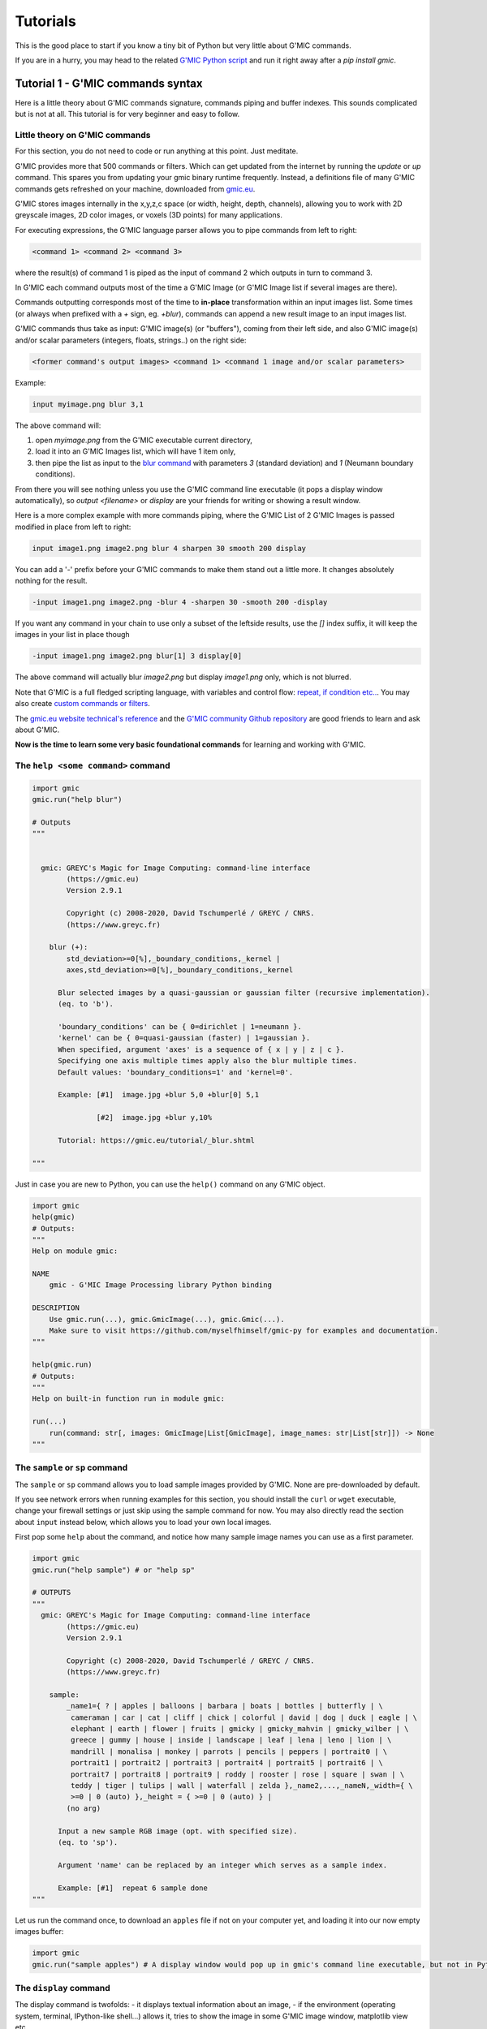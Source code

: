 ----------
Tutorials
----------

This is the good place to start if you know a tiny bit of Python but very little about G'MIC commands.

If you are in a hurry, you may head to the related `G'MIC Python script <https://github.com/myselfhimself/gmic-py/blob/master/examples/tutorial1-simple-filter-and-io/simple_filter_and_io.py>`_ and run it right away after a `pip install gmic`.

Tutorial 1 - G'MIC commands syntax
####################################################################

Here is a little theory about G'MIC commands signature, commands piping and buffer indexes.
This sounds complicated but is not at all. This tutorial is for very beginner and easy to follow.

Little theory on G'MIC commands
********************************

For this section, you do not need to code or run anything at this point. Just meditate.

G'MIC provides more that 500 commands or filters. Which can get updated from the internet by running the `update` or `up` command.
This spares you from updating your gmic binary runtime frequently. Instead, a definitions file of many G'MIC commands gets refreshed on your machine, downloaded from `gmic.eu <gmic.eu>`_.

G'MIC stores images internally in the x,y,z,c space (or width, height, depth, channels), allowing you to work with 2D greyscale images, 2D color images, or voxels (3D points) for many applications.

For executing expressions, the G'MIC language parser allows you to pipe commands from left to right:

.. code-block::

    <command 1> <command 2> <command 3>

where the result(s) of command 1 is piped as the input of command 2 which outputs in turn to command 3.

In G'MIC each command outputs most of the time a G'MIC Image (or G'MIC Image list if several images are there).

Commands outputting corresponds most of the time to **in-place** transformation within an input images list. Some times (or always when prefixed with a `+` sign, eg. `+blur`), commands can append a new result image to an input images list.

G'MIC commands thus take as input: G'MIC image(s) (or "buffers"), coming from their left side, and also G'MIC image(s) and/or scalar parameters (integers, floats, strings..) on the right side:

.. code-block::

     <former command's output images> <command 1> <command 1 image and/or scalar parameters>

Example:

.. code-block::

    input myimage.png blur 3,1

.. gmicpic:: sample earth blur 3,1

The above command will:

1. open `myimage.png` from the G'MIC executable current directory,
2. load it into an G'MIC Images list, which will have 1 item only,
3. then pipe the list as input to the `blur command <https://gmic.eu/reference/blur.html>`_ with parameters `3` (standard deviation) and `1` (Neumann boundary conditions).

From there you will see nothing unless you use the G'MIC command line executable (it pops a display window automatically), so `output <filename>` or `display` are your friends for writing or showing a result window.

Here is a more complex example with more commands piping, where the G'MIC List of 2 G'MIC Images is passed modified in place from left to right:

.. code-block::

    input image1.png image2.png blur 4 sharpen 30 smooth 200 display

You can add a '-' prefix before your G'MIC commands to make them stand out a little more. It changes absolutely nothing for the result.

.. code-block::

    -input image1.png image2.png -blur 4 -sharpen 30 -smooth 200 -display

If you want any command in your chain to use only a subset of the leftside results, use the `[]` index suffix, it will keep the images in your list in place though

.. code-block::

    -input image1.png image2.png blur[1] 3 display[0]

The above command will actually blur `image2.png` but display `image1.png` only, which is not blurred.

Note that G'MIC is a full fledged scripting language, with variables and control flow: `repeat, if condition etc.. <https://gmic.eu/reference/list_of_commands.html#control_flow>`_. You may also create `custom commands or filters <https://github.com/dtschump/gmic-community/wiki/How-to-create-a-custom-filter-in-the-G%E2%80%99mic-plug-in>`_.

The `gmic.eu website technical's reference <https://gmic.eu/reference/>`_ and the `G'MIC community Github repository <https://discuss.pixls.us/c/software/gmic>`_ are good friends to learn and ask about G'MIC.

**Now is the time to learn some very basic foundational commands** for learning and working with G'MIC.

The ``help <some command>`` command
*************************************

.. code-block:: python

    import gmic
    gmic.run("help blur")

    # Outputs
    """


      gmic: GREYC's Magic for Image Computing: command-line interface
            (https://gmic.eu)
            Version 2.9.1

            Copyright (c) 2008-2020, David Tschumperlé / GREYC / CNRS.
            (https://www.greyc.fr)

        blur (+):
            std_deviation>=0[%],_boundary_conditions,_kernel |
            axes,std_deviation>=0[%],_boundary_conditions,_kernel

          Blur selected images by a quasi-gaussian or gaussian filter (recursive implementation).
          (eq. to 'b').

          'boundary_conditions' can be { 0=dirichlet | 1=neumann }.
          'kernel' can be { 0=quasi-gaussian (faster) | 1=gaussian }.
          When specified, argument 'axes' is a sequence of { x | y | z | c }.
          Specifying one axis multiple times apply also the blur multiple times.
          Default values: 'boundary_conditions=1' and 'kernel=0'.

          Example: [#1]  image.jpg +blur 5,0 +blur[0] 5,1

                   [#2]  image.jpg +blur y,10%

          Tutorial: https://gmic.eu/tutorial/_blur.shtml

    """

Just in case you are new to Python, you can use the ``help()`` command on any G'MIC object.

.. code-block:: python

    import gmic
    help(gmic)
    # Outputs:
    """
    Help on module gmic:

    NAME
        gmic - G'MIC Image Processing library Python binding

    DESCRIPTION
        Use gmic.run(...), gmic.GmicImage(...), gmic.Gmic(...).
        Make sure to visit https://github.com/myselfhimself/gmic-py for examples and documentation.
    """

    help(gmic.run)
    # Outputs:
    """
    Help on built-in function run in module gmic:

    run(...)
        run(command: str[, images: GmicImage|List[GmicImage], image_names: str|List[str]]) -> None
    """


The ``sample`` or ``sp`` command
*********************************
The ``sample`` or ``sp`` command allows you to load sample images provided by G'MIC. None are pre-downloaded by default.

If you see network errors when running examples for this section, you should install the ``curl`` or ``wget`` executable, change your firewall settings or just skip using the sample command for now.
You may also directly read the section about ``input`` instead below, which allows you to load your own local images.

First pop some ``help`` about the command, and notice how many sample image names you can use as a first parameter.

.. code-block:: python

    import gmic
    gmic.run("help sample") # or "help sp"

    # OUTPUTS
    """
      gmic: GREYC's Magic for Image Computing: command-line interface
            (https://gmic.eu)
            Version 2.9.1

            Copyright (c) 2008-2020, David Tschumperlé / GREYC / CNRS.
            (https://www.greyc.fr)

        sample:
            _name1={ ? | apples | balloons | barbara | boats | bottles | butterfly | \
             cameraman | car | cat | cliff | chick | colorful | david | dog | duck | eagle | \
             elephant | earth | flower | fruits | gmicky | gmicky_mahvin | gmicky_wilber | \
             greece | gummy | house | inside | landscape | leaf | lena | leno | lion | \
             mandrill | monalisa | monkey | parrots | pencils | peppers | portrait0 | \
             portrait1 | portrait2 | portrait3 | portrait4 | portrait5 | portrait6 | \
             portrait7 | portrait8 | portrait9 | roddy | rooster | rose | square | swan | \
             teddy | tiger | tulips | wall | waterfall | zelda },_name2,...,_nameN,_width={ \
             >=0 | 0 (auto) },_height = { >=0 | 0 (auto) } |
            (no arg)

          Input a new sample RGB image (opt. with specified size).
          (eq. to 'sp').

          Argument 'name' can be replaced by an integer which serves as a sample index.

          Example: [#1]  repeat 6 sample done
    """


Let us run the command once, to download an ``apples`` file if not on your computer yet, and loading it into our now empty images buffer:

.. code-block:: python

    import gmic
    gmic.run("sample apples") # A display window would pop up in gmic's command line executable, but not in Python that is intended!

.. gmicpic:: sample apples

The ``display`` command
************************
The display command is twofolds:
- it displays textual information about an image,
- if the environment (operating system, terminal, IPython-like shell...) allows it, tries to show the image in some G'MIC image window, matplotlib view etc..

.. code-block:: python

    import gmic
    gmic.run("sample apples display") # This will pop up a display window showing your image, without it needing to be saved anyway on your drive
    gmic.run("sample duck sample apples display[0]") # Same but will show only index 0 image, ie. the duck

    # OUTPUTS
    """
    [gmic]-1./ Display image [0] = 'apples', from point (320,200,0).
    [0] = 'apples':
      size = (640,400,1,3) [3000 Kio of floats].
      data = (20,22,20,20,20,22,22,22,22,22,22,20,(...),1,1,1,1,1,1,1,1,1,1,1,1).
      min = 1, max = 250, mean = 58.5602, std = 59.8916, coords_min = (317,306,0,1), coords_max = (430,135,0,0).
    [gmic]-2./ Display image [0] = 'duck', from point (320,240,0).
    [0] = 'duck':
      size = (640,480,1,3) [3600 Kio of floats].
      data = (89,89,74,89,89,89,74,89,89,89,89,89,(...),177,190,177,215,181,194,206,201,153,201,161,209).
      min = 1, max = 253, mean = 125.444, std = 57.4846, coords_min = (364,72,0,2), coords_max = (413,123,0,0).
    """

.. gmicpic:: sample apples

.. gmicpic:: sample duck

The ``print`` command
************************

This command is similar to the ``display`` command except that it shows no picture, it just outputs text.

.. code-block:: python

    import gmic
    gmic.run("sp leno print")

    # OUTPUTS
    """
    [gmic]-1./ Print image [0] = 'leno'.
    [0] = 'leno':
      size = (512,512,1,3) [3072 Kio of floats].
      data = (224,224,223,224,224,225,224,224,224,224,224,224,(...),69,85,85,79,87,79,85,90,77,77,79,84).
      min = 1, max = 255, mean = 128.318, std = 58.3599, coords_min = (508,71,0,1), coords_max = (124,189,0,0).
    """

The `output <file>` command
********************************

This command writes your images list's contents to files, using file extension detection.

.. code-block:: python

    import gmic
    gmic.run("sample earth output myearth.png") # outputs the result of the earth sample to a path you want (.png, .jpeg, .tiff, .bmp, .pbm and more are supported)
    gmic.run("sample earth elephant output mysamples.jpeg") # outputs the result to mysamples_NNNN.jpeg
    gmic.run("sample earth elephant output[1] myelephant.jpeg") # outputs the second image (index 1, starting at 0) to a single JPEG file

The ``input <somefile>`` command (simple and short form)
*********************************************************

This command fills your image(s) list with the contents of files.
Note that G'MIC `may also allows to open video files directly <https://gmic.eu/reference/list_of_commands.html#image_sequences_and_videos>`_, especially if OpenCV is linked, although the official gmic-py release does not link to OpenCV.

.. code-block:: python

    import gmic

    # LOADING AND SHOWING A SINGLE IMAGE
    gmic.run("input myearth.png display") # opens myearth.png and then trying a display
    gmic.run("myearth.png display") # here is the short form, where 'input' can be omitted. Note that the 'display' command is not obligatory, it is left for you as a proof that it works.

    # LOADING AND SAVING MULTIPLE IMAGES
    gmic.run("sample earth sample apples output myimages.png display") # saves to myimages_000000.png  myimages_000001.png. The display command is optional.
    gmic.run("myimages_000000.png myimages_000001.png display") # loads myimages_000000.png  myimages_000001.png and displays them. Note the 'input' command name was omitted.

Applying a one or more filter(s)
*********************************
Filtering images is what G'MIC is good at, and especially what most users do with G'MIC.

Official filters and commands are listed at: https://gmic.eu/reference/, especially `in the Filtering section <https://gmic.eu/reference/list_of_commands.html#filtering>`_.

The G'MIC QT plug-in for GIMP and other graphic software provide more filters, which usually wrap those official filters and have internal layer management specificities.
If you use the latter (they are usually prefixed in ``fx_`` or ``gimp_`` or ``gui_``, beware their community authors do not always care about stability or allowing the same parameters' order or meaning!
A `Gist file explains this in more technical detail <https://gist.github.com/myselfhimself/1eba99d5317190aa04cf65c06d4ebe35>`_ if you are very curious.

To get inspiration for commands to run, you may also head to the `G'MIC gallery <https://gmic.eu/gallery/>`_ and click the images to see corresponding commands.

Here are some example commands and filters:

.. code-block:: python

    import gmic
    gmic.run("sample apples blur 4 display") # blur's documentation with a nice preview is also at https://gmic.eu/reference/blur.html not just through the "help blur" command

.. gmicpic:: sample apples blur 4

.. code-block:: python

    import gmic
    gmic.run("sample apples rodilius 10 display") # more at https://gmic.eu/reference/rodilius.html

.. gmicpic:: sample apples rodilius 10

.. code-block:: python

    # SELECTING IMAGES BY INDEX
    import gmic
    gmic.run("sample apples sample earth blur[1] 4 display") # Here the blur of strength 4 was applied only to image with second position

.. gmicpic:: sample apples sample earth blur[1] 4 keep[1]

.. code-block:: python

    import gmic
    # APPLYING THE FAMOUS 'STYLIZE' STYLE TRANSFER FILTER
    gmic.run("sp leno display") # this is the portrait we will want to be stylized
    gmic.run("_fx_stylize landscapenearantwerp display") # let us be hackish and use the internal _fx_stylize function to preview one of Antwerp's painting as a future style

    gmic.run("sample leno _fx_stylize landscapenearantwerp stylize[0] [1] display")

.. gmicpic:: sp leno

.. gmicpic:: _fx_stylize landscapenearantwerp

.. gmicpic:: sample leno _fx_stylize landscapenearantwerp stylize[0] [1]

.. code-block:: python

    # APPLYING MULTIPLE FILTERS
    # ONCE
    gmic.run("sample duck smooth 40,0,1,1,2 display")
    # 3 TIMES
    gmic.run("sample duck repeat 3 smooth 40,0,1,1,2 done display")
    # SEVERAL FILTERS IN A ROW
    gmic.run("sample duck repeat 3 smooth 40,0,1,1,2 done blur xy,5 rodilius , display")

.. gmicpic:: sample duck smooth 40,0,1,1,2

.. gmicpic:: sample duck repeat 3 smooth 40,0,1,1,2 done blur xy,5 rodilius ,

Tutorial 2 - Optimization, GmicImage, lists, stylize
#####################################################

The Python binding for G'MIC or ``gmic-py`` (although you "pip install gmic" and "import gmic") is quite rudimentary.
``gmic-py`` tries to bring together the advantages of the ``gmic`` command line tool (a sort of G'MIC language evaluator) with the speed and API-similarity of G'MIC's C++ library.

Below you will discover core knowledge of ``gmic-py`` to optimize your scripts' processing speed a bit.
This will maybe be boring, but investing time there will allow you to spare CPU time and avoid superfluous file reads-writes, especially if you use ``gmic-py`` in some bigger back-end or front-end applications.

One thing which will be dealt with only in :ref:`Tutorial 5 - numpy, PIL, Scikit-image` though, is the interaction of ``gmic-py`` with third-party `numpy <https://numpy.org/>`_-based libraries and `IPython <https://ipython.org/>`_-based environments.
Note though, that some of knowledge of how the ``GmicImage`` class works is needed, so you might want to read the related section below beforehand.

In this tutorial, let us see how the 3 building blocks of gmic-py can be used together: the interpreter, single images, and images lists.
In :ref:`Tutorial 1 - G'MIC commands syntax`, you have used the G'MIC interpreter mostly, without noticing how it was instantiated, and used file input and output to avoid Python-level images management.

The G'MIC module - for debugging's sake mostly
************************************************
Let us dive into the Python ``gmic`` module elements.

.. code-block:: python

    import gmic

    print(dir(gmic))

    # Outputs:
    """
    ['Gmic', 'GmicException', 'GmicImage', '__build__', '__doc__', '__file__', '__loader__', '__name__', '__package__', '__spec__', '__version__', 'run']
    """

Most important objects you see in this module-level list are:

- ``Gmic`` - the G'MIC language intepreter class
- ``run`` - is the ``gmic.run()`` call you see in most ``gmic-py``'s examples out there. It is a shortcut to ``gmic.Gmic().run`` or ``gmic.Gmic(commands)`` for beginners to kick-off running G'MIC expressions right away
- ``GmicException`` - an generic exception thrown by most G'MIC classes (along with standard Python exceptions, such as ValueError etc)
- ``GmicImage`` - a wrapper around C++'s gmic_image class (a CImg alias)

Now some quick and dirty notes on module variables:

.. code-block:: python

    import gmic

    print(gmic.__spec__)  # path were your compiled G'MIC Python loaded shared library lives. Mostly useful to people installing gmic-py several times.
    # Outputs:
    # ModuleSpec(name='gmic', loader=<_frozen_importlib_external.ExtensionFileLoader object at 0x7fd7f45ab0b8>, origin='/export/home/AAA/.virtualenvs/gmic-sphinx/lib/python3.6/site-packages/gmic.cpython-36m-x86_64-linux-gnu.so')

    print(gmic.__version__)  # version of the embedded the libgmic C++ interpreter
    # Outputs:
    # 2.9.0

    print(gmic.__build__)  # flags that were used for compilation.
    """This allows to understand fast if your gmic-py provides jpeg, png, tiff support
    interesting flags are: openMP is for parallel computing
    fftw3 is needed for spectrum-based computing and managing images with dimensions not in power of 2
    OpenCV is by default not linked to gmic-py, although you could rebuild gmic-py easily and use it
    """
    # Outputs:
    # zlib_enabled:1 libpng_enabled:1 display_enabled:1 fftw3_enabled:1 libcurl_enabled:1 openmp_enabled:1 cimg_OS:1 numpy_enabled:1 OS_type:unix

    help(gmic) # shows an introduction about gmic-py
    # G'MIC language help can be read using gmic.run("help <somecommand>")


Gmic - The G'MIC interpreter class
***********************************
``gmic.run`` is a function which spawns a G'MIC interpreter object for you, evaluates your command, then deletes the interpreter object.
For those literate in computer science, there is no singleton design pattern in use here and no interpreter gets cached.

Let us see working but unoptimized example of evaluating several commands:

.. code-block:: python

    import gmic
    gmic.run("sp apples rodilius 3 display")
    gmic.run("sp earth blur 5 display")

In pure Python, the above two lines would be the same as doing (being unsure of when garbage collection for memory-living G'MIC interpreters would happen):

.. code-block:: python

    import gmic

    g1 = gmic.Gmic()
    g1.run("sp apples rodilius 3 display")
    del g1
    g2 = gmic.Gmic()
    g2.run("sp earth blur 5 display")
    del g2

``gmic.Gmic()`` instantiates a G'MIC intepreter class. Under the hood, the G'MIC c++ library is made to read its configuration, set up internal variables, detect operating system capabilities etc..

This is a bit heavy and you may not want to repeat that!
For simplicity though, most ``gmic-py`` beginner tutorials just write gmic.run().

Here is the better way to evaluate several commands in a row using a single G'MIC interpreter instance:

.. code-block:: python

    import gmic

    g = gmic.Gmic()  # First create a G'MIC interpreter instance using the Gmic class, and attach to a variable by a simple assignment
    g.run("sp apples rodilius 3")  # Reuse your variable as many times as you want, and call its run() method.
    g.run("sp apples blur 5")  # Here you are, a 2nd call, where the G'MIC interpreter was not recreated for nothing!

YAY!!! Optimization!!

The G'MIC interpreter does not store images between each evaluation, they are destroyed unless you keep them attached to a Python variable.

Passing in a pure-Python list of G'MIC images is the way to keep track of your images in memory.
This will be shown a bit further in the next two sections.

Especially, as the run() method actually takes 3 parameters:
- a command(s) string,
- an optional list of G'MIC images,
- an optional list of G'MIC image names.
You can read more about this by running ``help(gmic.Gmic)`` or visiting the `API reference <gmic.html#gmic.Gmic>`_.

GmicImage - The G'MIC Image class
*****************************************
After discovering the ``gmic.Gmic`` interpreter class, the G'MIC Image is the other building block of ``gmic-py`` ( and G'MIC C++).

Here is how to create one from scratch with no data:

.. code-block:: python

    import gmic

    im = gmic.GmicImage() # without specifying any dimensions
    im_ = gmic.GmicImage(width=640, height=480, spectrum=3) # with some dimensions provided

    # By the way:
    help(gmic.GmicImage)  # Some mini-doc on how to call the GmicImage class
    # Outputs:
    """
    Help on class GmicImage in module gmic:

    class GmicImage(builtins.object)
     |  GmicImage([data: bytes = None, width: int = 1, height: int = 1, depth: int = 1, spectrum: int = 1, shared: bool = False]) -> bool
    """

Now let us take a look at the first image's properties (attributes):

.. code-block:: python

    print(dir(im))
    # Outputs:
    # ['__call__', '__class__', '__copy__', '__delattr__', '__dir__', '__doc__', '__eq__', '__format__', '__ge__', '__getattribute__', '__gt__', '__hash__', '__init__', '__init_subclass__', '__le__', '__lt__', '__ne__', '__new__', '__reduce__', '__reduce_ex__', '__repr__', '__setattr__', '__sizeof__', '__str__', '__subclasshook__', '_data', '_data_str', '_depth', '_height', '_is_shared', '_spectrum', '_width', 'from_PIL', 'from_numpy', 'from_numpy_helper', 'from_skimage', 'to_PIL', 'to_numpy', 'to_numpy_helper', 'to_skimage']

Here the most important attributes you see are:

- ``_data``: a read-only 'bytes' buffer, which G'MIC reads and writes as a list of interleaved 32bit float. Interleaving and non-interleaving is a big topic, and G'MIC seems to an exception compared to many other graphics processing libraries: it stores pixel channel values, channel after channel. For example, for a 3x1 pixels RGB image, the _data would look like: ``R1R2R3G1G2G3B1B2B3`` instead of ``R1G1B1R2G2B2R3G3B3``.
- ``_width``, ``_height``, ``_depth``, ``_spectrum``: read-only integers. G'MIC works in 3D if needed and stores its channels (eg. RGB, HSV, or a few million other channels) in the _spectrum dimensions. So an RGB 1024x768 screenshot would have those attributes as: 1024, 768, 1, 3. Any dimension must be >=1.
- ``from_*`` and ``to_*``: conversion methods to and from other graphics libraries!! (as long as you install them first in your virtual environment or machine). Indeed, gmic-py was designed so that you spend more time using other famous tools you already love (numpy and PIL namely..) than working with the less famous ``gmic-py``! Interoperability FTW!

Here are less important methods:

- ``_data_str``: is not so important, but for your curiosity, it helps to decode the _data attribute as a unicode string!!! (in same some people wanted to store text in a G'MIC Image... the `parse_gui <https://gmic.eu/reference/parse_gui.html>`_ command does this actually)
- ``_is_shared`` is never used in Python, is relevant when two interpreters or threads work on the ``GmicImage``.

Let us see how a GmicImage is represented as a string:

.. code-block:: python

    print(im)
    # Outputs:
    # <gmic.GmicImage object at 0x7f5d6a028a70 with _data address at 0x26d0180, w=1 h=1 d=1 s=1 shared=0>

So we have just created a ``GmicImage`` with default parameters, that is an empty ``_data`` buffer, and dimensions ``width=height=depth=spectrum=1`` and no sharing.

If you know ``numpy``, ``GmicImage`` object look like ``numpy``'s ndarrays, though the former are much less practical to manipulate!!!
They are actually a very superficial binding of G'MIC's C++ ``gmic_image`` / ``cimg`` image class.

To instantiate a ``GmicImage``, you can pass in a ``bytes`` buffer, as well as the optional dimensions seen before: width, height, depth. Numpy does that as well.
Here is a complex way to create a GmicImage from fixed bytes-level data and introspect it:

.. code-block:: python

    import gmic
    import struct  # a handy native Python module to parse and build buffers

    # Here we set up a GmicImage with 6 floats and dimensions 3x2x1
    im2 = gmic.GmicImage(struct.pack("6f", 1, 2, 3, 4, 5, 6), 3, 2, 1)
    # Let us print that image
    print(im2)
    # Outputs:
    # <gmic.GmicImage object at 0x7f5d6a028b10 with _data address at 0x26d0f20, w=3 h=2 d=1 s=1 shared=0>

    # You may print the _data buffer and its length, if you are very curious:
    print(im2._data)
    # Outputs:
    # b'\x00\x00\x80?\x00\x00\x00@\x00\x00@@\x00\x00\x80@\x00\x00\xa0@\x00\x00\xc0@'

    print(len(im2._data))
    # Outputs:
    # 24 # Remember a 3x2x1 G'MIC Image makes up 6 floats (always 32 bits or 4-bytes long), so 6x4=24 bytes

    # Just in case you wanted to read your GmicImage's data as floats at once, here is a pythonic way
    # Reminder: G'MIC stores pixel values in float32 which is the default float type's length on most OSes
    floats = struct.unpack(
        "6f", im2._data
    )  # "6f" for six floats or str(len(im2._data)/4)+"f"

    print(floats)
    # Outputs:
    # (1.0, 2.0, 3.0, 4.0, 5.0, 6.0)


The ``GmicImage`` class has no method to print its pixels into console nicely as you would in ``numpy`` with ``print(mynparray)``.

For accessing pixels, ``numpy`` provides a ``[]`` coordinates accessor ``numpy.ndarray[x,y,z,....]`` to read matrix cell values.

The ``GmicImage`` class pixel accessor is just ``()`` parentheses call on a ``GmicImage`` instance. That is to say, each GmicImage object is callable.
The signature for this accessor is ``mygmicimage(x=0,y=0,z=0,s=0)``, each parameter is optional and defaults to 0.
**Important:** for now, the ``GmicImage`` pixel accessor is read-only. You are encouraged to use I/O functions described in :ref:`Tutorial 5 - numpy, PIL, Scikit-image other libraries for writing.

`Side note:` **s** stands for spectrum, it is interchangeable with c for channel in most G'MIC literature.

Here are two examples of accessing one or all pixel values:

.. code-block:: python

    print(im2(y=1))  # reads at x=0,y=1,z=0,s=0
    # Outputs:
    # 4.0

    for z in range(im2._depth):
        for y in range(im2._height):
            for x in range(im2._width):
                for c in range(im2._spectrum):
                    print((x, y, z, c), "=", im2(x, y, z, c))

    """
    Outputs:
    (0, 0, 0, 0) = 1.0
    (1, 0, 0, 0) = 2.0
    (2, 0, 0, 0) = 3.0
    (0, 1, 0, 0) = 4.0
    (1, 1, 0, 0) = 5.0
    (2, 1, 0, 0) = 6.0
    """

You may also want to view your image with your own eyes:

.. code-block:: python

    gmic.run(
        "display", images=im2
    )  # Or try gmic.run("print", im2) or gmic.run("output myimage.png", im2) if your environment has no display
    """
    [gmic]-1./ Display image [0] = '[unnamed]', from point (1,1,0).
    [0] = '[unnamed]':
      size = (3,2,1,1) [24 b of floats].
      data = (1,2,3;4,5,6).
      min = 1, max = 6, mean = 3.5, std = 1.87083, coords_min = (0,0,0,0), coords_max = (2,1,0,0).
    """

.. execute_code::
    :hide_code:
    :hide_results:
    :hide_results_caption:

    import gmic
    import struct
    im2 = gmic.GmicImage(struct.pack("6f", 1, 2, 3, 4, 5, 6), 3, 2, 1)
    gmic.run("_document_gmic output tuto2_im2.png", im2)

.. gmicpic:: tuto2_im2.png

The G'MIC images list (and image names)
****************************************
Ooops!!! In the former section, we forgot to talk about G'MIC's intepreter images list parameter and started using it!!

Just for now, here is a little trick which we have done.

``gmic.run()``, ``gmic.Gmic().run()`` or ``gmic.Gmic()`` all have the same signature ``(commands, images, image_names)``.
Their second parameter, the ``images`` parameter accepts a rewritable list of ``GmicImage`` objects or a single read-only ``GmicImage``:

- If a list is passed, it will be emptied and refilled in place...
- If a single ``GmicImage``, which will be read only (no in-place modification)

Let us call the G'MIC interpreter with both single or lists or images:

.. code-block:: python

    import gmic
    import struct

    im2 = gmic.GmicImage(struct.pack("6f", 1, 2, 3, 4, 5, 6), 3, 2, 1)

    gmic.run("display", im2)  # is a read-only operation, we can pass a single GmicImage

    # But the proper way to see a change is to put your single image in a list
    images_list = [im2]

    gmic.run("add 1 display", images_list)  # add value 1 to each pixel then display
    # Note above that the min and max value are properly shifted by 1, compared to our first 'display' of im2, before in that same tutorial:
    """
    Outputs:
    gmic.run("add 1 display", images_list) # add value 1 to each pixel then display
    [gmic]-1./ Display image [0] = '[unnamed]', from point (1,1,0).
    [0] = '[unnamed]':
      size = (3,2,1,1) [24 b of floats].
      data = (2,3,4;5,6,7).
      min = 2, max = 7, mean = 4.5, std = 1.87083, coords_min = (0,0,0,0), coords_max = (2,1,0,0).
    """

.. execute_code::
    :hide_code:
    :hide_results:
    :hide_results_caption:

    import gmic
    import struct
    im2 = gmic.GmicImage(struct.pack("6f", 1, 2, 3, 4, 5, 6), 3, 2, 1)
    gmic.run("add 1 _document_gmic output tuto2_im2_add1.png", im2)

.. gmicpic:: tuto2_im2_add1.png

Let us continue our in-place changed image list study:

.. code-block:: python

    print(images_list)
    # Not all commands have the same behaviour in terms or adding, replacing or removing images in the input images list
    # Here the 'add' command changes input images in place by default, so our images_list is still 1-item long
    # Outputs:
    # [<gmic.GmicImage object at 0x7fbbe9fd3d30 with _data address at 0x1c16550, w=3 h=2 d=1 s=1 shared=0>]"""

    # Let us check if our images list's single item has the same content or address as the original im2 GmicImage... NO! And this is EXPECTED!
    print(im2 == images_list[0])
    # gmic-py does not change your images in place at all!
    # Just empty and refill your list of GmicImages, so keep references around if you want to keep them!

Image names
*************
When we run the G'MIC ``display`` or ``print`` commands, you may notice in your console or with your mouse in the image display window, that our images so far are all ``unnamed``.

.. code-block::

    [gmic]-1./ Display image [0] = '[unnamed]', from point (1,1,0).

This is not an issue, though you can give names if you prefer, and refer to those names for indexing:

.. code-block::

    images_list = []
    images_names = ["myapples", "myearth"]
    gmic.run("sp apples sp earth print", images_list, images_names)  # No names given

# TODO continue + fix: https://github.com/myselfhimself/gmic-py/issues/81

Wrapping up - stylized fruits example
*************************************

Here is an example of a stylized nature montage with some parameters injection.

To prepare this example, the following tricks have been used:

- the command line command ``gmic help sp`` (or ``gmic.run("help sp")``), to help decide which samples would nice to pick.
- The `gmic.eu Gallery page for Stylization <https://gmic.eu/gallery/stylization.html>`_ shows sample names parameter supported by the _fx_stylize (which is a non-documented G'MIC internal command providing famous painting samples..)

  - Actually, since this is a G'MIC internal command, `its code can be found here (look for _fx_stylize) <https://raw.githubusercontent.com/dtschump/gmic/master/src/gmic_stdlib.gmic>`_
- The `List of Commands page from the G'MIC online reference <https://gmic.eu/reference/list_of_commands.html>`_, especially the `stylize command page <https://gmic.eu/reference/stylize.html>`_

.. code-block:: python

    import gmic

    g = gmic.Gmic()

    # I- Stylization pass
    nature_config = [
        {"sample": "apples", "style": "convergence"},
        {"sample": "fruits", "style": "redwaistcoat"},
        {"sample": "flower", "style": "lesdemoisellesdavignon"},
    ]

    result_images = []
    for conf in nature_config:
        images_list = []
        g.run(
            "sp {} _fx_stylize {} stylize[0] [1]".format(conf["sample"], conf["style"]),
            images_list,
        )
        print(images_list)
        result_images.append(images_list[0])


    g.run("display", result_images)

    # II- Montage pass
    # Build a 3x3-bordered pixels frame around images, white, and make an automatic montage, display it and save to file
    g.run("frame 3,3,255 montage X display output mymontage.png", result_images)

.. execute_code::
    :hide_code:
    :hide_results:
    :hide_results_caption:

    import gmic

    g = gmic.Gmic()

    # I- Stylization pass
    nature_config = [
        {"sample": "apples", "style": "convergence"},
        {"sample": "fruits", "style": "redwaistcoat"},
        {"sample": "flower", "style": "lesdemoisellesdavignon"},
    ]

    result_images = []
    for conf in nature_config:
        images_list = []
        g.run(
            "sp {} _fx_stylize {} stylize[0] [1]".format(conf["sample"], conf["style"]),
            images_list
        )
        print(images_list)
        result_images.append(images_list[0])


    g.run("+_document_gmic output. tuto2_stylization.png keep[0-2]", result_images)

    # II- Montage pass
    # Build a 3x3-bordered pixels frame around images, white, and make an automatic montage, display it and save to file
    g.run("frame 3,3,255 montage X output tuto2_montage.png", result_images)

.. gmicpic:: tuto2_stylization.png

.. gmicpic:: tuto2_montage.png

That was it for tutorial number 2!

Now you know more about reusing a G'MIC interpreter handle and calling it several times on a GmicImage list.

Congratulations!


Tutorial 3 - filtering GIF and videos
#########################################

This tutorial will lead you into filtering frames of animated content using ``gmic-py``:

- a moon phases GIF file to make a `flip book <https://en.wikipedia.org/wiki/Flip_book>`_
- a video file to apply time-controlled filters

Making a moon phases flip book
*******************************
The strategy behind transforming a GIF into a `flip book <https://en.wikipedia.org/wiki/Flip_book>`_ is to:

1. split the GIF file into frames
2. modify each frame to our taste to make them fancier (stars, increasing blur)
3. make a big montage grid of the frames
4. save it to PNG and print it on quite thick a A4 paper sheet
5. cut, assemble and snap them with a binder
6. time to flip!

If you lack a printer that accepts thick pages, you may as well laser cut your PNG file.

Here is a GIF of moon phases by Thomas Bresson under Creative Commons License 4.0 BY, `obtained from Wikimedia <https://commons.wikimedia.org/wiki/File:2016-09-16_20-30-00_eclipse-lunaire-ann2.gif>`_:

.. image:: _static/images/moonphases.gif

G'MIC does not have internal support for GIF, because the GIF file format has many variants. Instead it relies on ImageMagick's ``convert`` executable if installed.

Let us try to open and display that GIF renamed ``moonphases.gif`` (download it `from this link directly <_static/images/moonphases.gif>`_) into separate frames.

.. code-block:: python

    import gmic
    gmic.run("moonphases.gif display")

.. gmicpic:: _static/images/moonphases.gif _document_gmic

If this does not work on your machine, let us try another way using PIL (or Pillow). (You might otherwise install ``convert`` on your machine).

Here we take benefit from ``gmic-py``'s PIL input/output converter which uses numpy under the hood.
The magic piece of code involved is: ``gmic.GmicImage.from_PIL()`` - a static method of the ``GmicImage`` class, which returns a ``GmicImage`` object from a ``PIL.Image.Image`` object .

If the `convert`-executable technique does work, but you see a green frame as the first frame, skip the PIL step and continue.

.. code-block:: sh

    pip install Pillow
    pip install numpy # compulsory for gmic-py PIL I/O converter to work

.. code-block:: python

    import gmic
    import numpy
    from PIL import Image, ImageSequence

    im = Image.open("moonphases.gif")

    images_list = []

    for frame in ImageSequence.Iterator(im):
        images_list.append(gmic.GmicImage.from_PIL(frame))

    gmic.run("display", images_list)

.. execute_code::
    :hide_code:
    :hide_results:
    :hide_results_caption:

    import gmic
    import numpy
    from PIL import Image, ImageSequence

    im = Image.open("_static/images/moonphases.gif")

    images_list = []

    for frame in ImageSequence.Iterator(im):
        images_list.append(gmic.GmicImage.from_PIL(frame))

    gmic.run("_document_gmic output moonphases_PIL.png", images_list)

.. gmicpic:: moonphases_PIL.png

Here is a synthetic adaptive version of both ways:

.. code-block:: python

    import gmic
    import shutil

    g = gmic.Gmic()
    images_list = []
    GIF_FILENAME = 'moonphases.gif'

    # If 'convert' is installed
    if shutil.which('convert'):
        g.run(GIF_FILENAME, images_list)
    else:
        # If convert is absent
        # PIL and numpy must be installed for this to work
        import numpy
        from PIL import Image, ImageSequence

        im = Image.open("moonphases.gif")

        for frame in ImageSequence.Iterator(im):
            images_list.append(gmic.GmicImage.from_PIL(frame))

    gmic.run("display", images_list)

Now we have the ``images_list`` variable filled with a GIF's frame.

Tutorial 4 - segmentation and Pygame or tkinter
######################################

This tutorial will show you two ways to implement a user interface around ``gmic-py`` using Pygame (a Python module for building video games) or tkinter (a simplistic GUI library).
Both possibilities are cross-platform, your goal will be to allow users to isolate background from foreground in a window using their mouse.

Thanks to `Pierre Bernard for his labelizerpy project <https://github.com/uftos/labelizerpy>`_, which gave inspiration for the tkinter implementation.

User stories (User scenario)
******************************
The user stories (per the agile methodologies) for our application look like this:

User story 0 - startup screen

As a user, when I run the program, I see a black canvas, and the following buttons (or shortcuts info), for:

- loading a file
- painting foreground points (aka labels)
- painting background points
- previewing a split preview
- saving my results

User story 1 - loading a picture

As a user, I click on a 'load' button and can load a single file, which fills my canvas' background.

User story 2 - toggling foreground and background mode

As a user, I can click the foreground and background mode mutually exclusively. Some text or color change shows me that I am in this mode.
I can also see a dot below my cursor when it flies over the canvas.



Tutorial 5 - numpy, PIL, Scikit-image
#######################################

TODO

